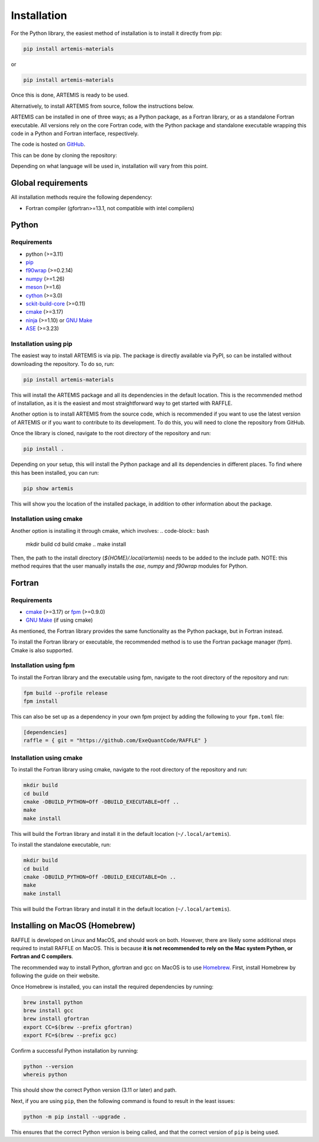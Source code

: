 .. _install:

============
Installation
============

For the Python library, the easiest method of installation is to install it directly from pip:

.. code-block:: bash

    pip install artemis-materials

or

.. code-block:: bash

    pip install artemis-materials

Once this is done, ARTEMIS is ready to be used.

Alternatively, to install ARTEMIS from source, follow the instructions below.


ARTEMIS can be installed in one of three ways; as a Python package, as a Fortran library, or as a standalone Fortran executable.
All versions rely on the core Fortran code, with the Python package and standalone executable wrapping this code in a Python and Fortran interface, respectively.

The code is hosted on `GitHub <https://github.com/ExeQuantCode/artemis>`_.

This can be done by cloning the repository:

.. code-block:: bash
    git clone https://github.com/ExeQuantCode/artemis.git
    cd artemis

Depending on what language will be used in, installation will vary from this point.


Global requirements
===================

All installation methods require the following dependency:

- Fortran compiler (gfortran>=13.1, not compatible with intel compilers)

Python
======

Requirements
------------

- python (>=3.11)
- `pip <https://pip.pypa.io/en/stable/>`_
- `f90wrap <https://github.com/jameskermode/f90wrap>`_ (>=0.2.14)
- `numpy <https://numpy.org>`_ (>=1.26)
- `meson <https://mesonbuild.com>`_ (>=1.6)
- `cython <https://cython.org>`_ (>=3.0)
- `sckit-build-core <https://scikit-build-core.readthedocs.io/en/latest/>`_ (>=0.11)
- `cmake <https://cmake.org>`_ (>=3.17)
- `ninja <https://ninja-build.org>`_ (>=1.10) or `GNU Make <https://www.gnu.org/software/make/>`_
- `ASE <https://wiki.fysik.dtu.dk/ase/>`_ (>=3.23)


Installation using pip
-----------------------

The easiest way to install ARTEMIS is via pip.
The package is directly available via PyPI, so can be installed without downloading the repository. To do so, run:

.. code-block:: bash

    pip install artemis-materials

This will install the ARTEMIS package and all its dependencies in the default location.
This is the recommended method of installation, as it is the easiest and most straightforward way to get started with RAFFLE.

Another option is to install ARTEMIS from the source code, which is recommended if you want to use the latest version of ARTEMIS or if you want to contribute to its development.
To do this, you will need to clone the repository from GitHub.

Once the library is cloned, navigate to the root directory of the repository and run:

.. code-block:: bash

    pip install .

Depending on your setup, this will install the Python package and all its dependencies in different places.
To find where this has been installed, you can run:

.. code-block:: bash

    pip show artemis

This will show you the location of the installed package, in addition to other information about the package.

Installation using cmake
------------------------

Another option is installing it through cmake, which involves:
.. code-block:: bash
    mkdir build
    cd build
    cmake ..
    make install

Then, the path to the install directory (`${HOME}/.local/artemis`) needs to be added to the include path.
NOTE: this method requires that the user manually installs the `ase`, `numpy` and `f90wrap` modules for Python.

Fortran
=======

Requirements
------------

- `cmake <https://cmake.org>`_ (>=3.17) or `fpm <https://fpm.fortran-lang.org>`_ (>=0.9.0)
- `GNU Make <https://www.gnu.org/software/make/>`_ (if using cmake)


As mentioned, the Fortran library provides the same functionality as the Python package, but in Fortran instead.

To install the Fortran library or executable, the recommended method is to use the Fortran package manager (fpm).
Cmake is also supported.

Installation using fpm
----------------------

To install the Fortran library and the executable using fpm, navigate to the root directory of the repository and run:

.. code-block:: bash

    fpm build --profile release
    fpm install

This can also be set up as a dependency in your own fpm project by adding the following to your ``fpm.toml`` file:

.. code-block:: toml

    [dependencies]
    raffle = { git = "https://github.com/ExeQuantCode/RAFFLE" }


Installation using cmake
------------------------

To install the Fortran library using cmake, navigate to the root directory of the repository and run:

.. code-block:: bash

    mkdir build
    cd build
    cmake -DBUILD_PYTHON=Off -DBUILD_EXECUTABLE=Off ..
    make
    make install

This will build the Fortran library and install it in the default location (``~/.local/artemis``).

To install the standalone executable, run:

.. code-block:: bash

    mkdir build
    cd build
    cmake -DBUILD_PYTHON=Off -DBUILD_EXECUTABLE=On ..
    make
    make install

This will build the Fortran library and install it in the default location (``~/.local/artemis``).


Installing on MacOS (Homebrew)
==============================

RAFFLE is developed on Linux and MacOS, and should work on both.
However, there are likely some additional steps required to install RAFFLE on MacOS.
This is because **it is not recommended to rely on the Mac system Python, or Fortran and C compilers**.

The recommended way to install Python, gfortran and gcc on MacOS is to use `Homebrew <https://brew.sh>`_.
First, install Homebrew by following the guide on their website.

Once Homebrew is installed, you can install the required dependencies by running:

.. code-block:: bash

    brew install python
    brew install gcc
    brew install gfortran
    export CC=$(brew --prefix gfortran)
    export FC=$(brew --prefix gcc)

Confirm a successful Python installation by running:

.. code-block:: bash

    python --version
    whereis python

This should show the correct Python version (3.11 or later) and path.

Next, if you are using ``pip``, then the following command is found to result in the least issues:

.. code-block:: bash

    python -m pip install --upgrade .

This ensures that the correct Python version is being called, and that the correct version of ``pip`` is being used.
